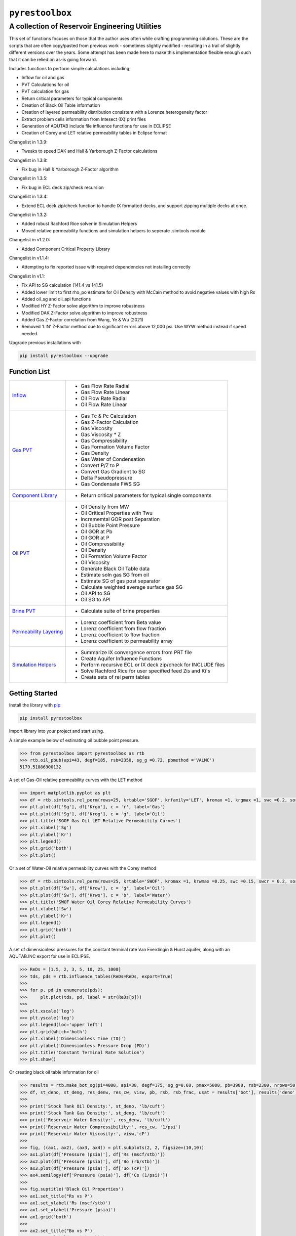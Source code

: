 ===================================
``pyrestoolbox``
===================================

-----------------------------
A collection of Reservoir Engineering Utilities
-----------------------------

This set of functions focuses on those that the author uses often while crafting programming solutions. 
These are the scripts that are often copy/pasted from previous work - sometimes slightly modified - resulting in a trail of slightly different versions over the years. Some attempt has been made here to make this implementation flexible enough such that it can be relied on as-is going forward.

Includes functions to perform simple calculations including;

- Inflow for oil and gas
- PVT Calculations for oil
- PVT calculation for gas
- Return critical parameters for typical components
- Creation of Black Oil Table information
- Creation of layered permeability distribution consistent with a Lorenze heterogeneity factor
- Extract problem cells information from Intesect (IX) print files
- Generation of AQUTAB include file influence functions for use in ECLIPSE
- Creation of Corey and LET relative permeability tables in Eclipse format

Changelist in 1.3.9:

- Tweaks to speed DAK and Hall & Yarborough Z-Factor calculations

Changelist in 1.3.8:

- Fix bug in Hall & Yarborough Z-Factor algorithm

Changelist in 1.3.5:

- Fix bug in ECL deck zip/check recursion


Changelist in 1.3.4:

- Extend ECL deck zip/check function to handle IX formatted decks, and support zipping multiple decks at once.


Changelist in 1.3.2:

- Added robust Rachford Rice solver in Simulation Helpers
- Moved relative permeability functions and simulation helpers to seperate .simtools module


Changelist in v1.2.0:

- Added Component Critical Property Library


Changelist in v1.1.4:

- Attempting to fix reported issue with required dependencies not installing correctly


Changelist in v1.1:

- Fix API to SG calculation (141.4 vs 141.5)
- Added lower limit to first rho_po estimate for Oil Density with McCain method to avoid negative values with high Rs
- Added oil_sg and oil_api functions
- Modified HY Z-Factor solve algorithm to improve robustness
- Modified DAK Z-Factor solve algorithm to improve robustness
- Added Gas Z-Factor correlation from Wang, Ye & Wu (2021)
- Removed 'LIN' Z-Factor method due to significant errors above 12,000 psi. Use WYW method instead if speed needed.

Upgrade previous installations with

.. code-block:: shell

    pip install pyrestoolbox --upgrade


Function List
=============

+----------------------------------------------------------------------------------------------------+-----------------------------------------------------------------+
| `Inflow <https://github.com/mwburgoyne/pyResToolbox/blob/main/docs/inflow.rst>`_                   | - Gas Flow Rate Radial                                          |
|                                                                                                    | - Gas Flow Rate Linear                                          |
|                                                                                                    | - Oil Flow Rate Radial                                          |
|                                                                                                    | - Oil Flow Rate Linear                                          |
+----------------------------------------------------------------------------------------------------+-----------------------------------------------------------------+
| `Gas PVT <https://github.com/mwburgoyne/pyResToolbox/blob/main/docs/gas.rst>`_                     | - Gas Tc & Pc Calculation                                       |
|                                                                                                    | - Gas Z-Factor Calculation                                      |
|                                                                                                    | - Gas Viscosity                                                 |
|                                                                                                    | - Gas Viscosity * Z                                             |
|                                                                                                    | - Gas Compressibility                                           |
|                                                                                                    | - Gas Formation Volume Factor                                   |
|                                                                                                    | - Gas Density                                                   |
|                                                                                                    | - Gas Water of Condensation                                     |
|                                                                                                    | - Convert P/Z to P                                              |
|                                                                                                    | - Convert Gas Gradient to SG                                    |
|                                                                                                    | - Delta Pseudopressure                                          |
|                                                                                                    | - Gas Condensate FWS SG                                         |
+----------------------------------------------------------------------------------------------------+-----------------------------------------------------------------+
| `Component Library <https://github.com/mwburgoyne/pyResToolbox/blob/main/docs/components.rst>`_    | - Return critical parameters for typical single components      |
+----------------------------------------------------------------------------------------------------+-----------------------------------------------------------------+
| `Oil PVT  <https://github.com/mwburgoyne/pyResToolbox/blob/main/docs/oil.rst>`_                    | - Oil Density from MW                                           |
|                                                                                                    | - Oil Critical Properties with Twu                              |
|                                                                                                    | - Incrememtal GOR post Separation                               |
|                                                                                                    | - Oil Bubble Point Pressure                                     |
|                                                                                                    | - Oil GOR at Pb                                                 |
|                                                                                                    | - Oil GOR at P                                                  |
|                                                                                                    | - Oil Compressibility                                           |
|                                                                                                    | - Oil Density                                                   |
|                                                                                                    | - Oil Formation Volume Factor                                   |
|                                                                                                    | - Oil Viscosity                                                 |
|                                                                                                    | - Generate Black Oil Table data                                 |
|                                                                                                    | - Estimate soln gas SG from oil                                 |
|                                                                                                    | - Estimate SG of gas post separator                             |
|                                                                                                    | - Calculate weighted average surface gas SG                     |
|                                                                                                    | - Oil API to SG                                                 |
|                                                                                                    | - Oil SG to API                                                 |
+----------------------------------------------------------------------------------------------------+-----------------------------------------------------------------+
| `Brine PVT <https://github.com/mwburgoyne/pyResToolbox/blob/main/docs/water.rst>`_                 | - Calculate suite of brine properties                           |
+----------------------------------------------------------------------------------------------------+-----------------------------------------------------------------+
| `Permeability Layering <https://github.com/mwburgoyne/pyResToolbox/blob/main/docs/layer.rst>`_     | - Lorenz coefficient from Beta value                            |
|                                                                                                    | - Lorenz coefficient from flow fraction                         |
|                                                                                                    | - Lorenz coefficient to flow fraction                           |
|                                                                                                    | - Lorenz coefficient to permeability array                      |
+----------------------------------------------------------------------------------------------------+-----------------------------------------------------------------+
| `Simulation Helpers <https://github.com/mwburgoyne/pyResToolbox/blob/main/docs/sim.rst>`_          | - Summarize IX convergence errors from PRT file                 |
|                                                                                                    | - Create Aquifer Influence Functions                            |
|                                                                                                    | - Perform recursive ECL or IX deck zip/check for INCLUDE files  |
|                                                                                                    | - Solve Rachford Rice for user specified feed Zis and Ki's      |
|                                                                                                    | - Create sets of rel perm tables                                |
+----------------------------------------------------------------------------------------------------+-----------------------------------------------------------------+


Getting Started
===============

Install the library with  `pip <https://pip.pypa.io/en/stable/>`_:

.. code-block:: shell

    pip install pyrestoolbox


Import library into your project and start using. 

A simple example below of estimating oil bubble point pressure.

.. code-block:: python

    >>> from pyrestoolbox import pyrestoolbox as rtb
    >>> rtb.oil_pbub(api=43, degf=185, rsb=2350, sg_g =0.72, pbmethod ='VALMC')
    5179.51086900132
    
A set of Gas-Oil relative permeability curves with the LET method

.. code-block:: python

    >>> import matplotlib.pyplot as plt
    >>> df = rtb.simtools.rel_perm(rows=25, krtable='SGOF', krfamily='LET', kromax =1, krgmax =1, swc =0.2, sorg =0.15, Lo=2.5, Eo = 1.25, To = 1.75, Lg = 1.2, Eg = 1.5, Tg = 2.0)
    >>> plt.plot(df['Sg'], df['Krgo'], c = 'r', label='Gas')
    >>> plt.plot(df['Sg'], df['Krog'], c = 'g', label='Oil')
    >>> plt.title('SGOF Gas Oil LET Relative Permeability Curves')
    >>> plt.xlabel('Sg')
    >>> plt.ylabel('Kr')
    >>> plt.legend()
    >>> plt.grid('both')
    >>> plt.plot()

.. image:: https://github.com/mwburgoyne/pyResToolbox/blob/main/docs/img/sgof.png
    :alt: SGOF Relative Permeability Curves

Or a set of Water-Oil relative permeability curves with the Corey method

.. code-block:: python

    >>> df = rtb.simtools.rel_perm(rows=25, krtable='SWOF', kromax =1, krwmax =0.25, swc =0.15, swcr = 0.2, sorw =0.15, no=2.5, nw=1.5)
    >>> plt.plot(df['Sw'], df['Krow'], c = 'g', label='Oil')
    >>> plt.plot(df['Sw'], df['Krwo'], c = 'b', label='Water')
    >>> plt.title('SWOF Water Oil Corey Relative Permeability Curves')
    >>> plt.xlabel('Sw')
    >>> plt.ylabel('Kr')
    >>> plt.legend()
    >>> plt.grid('both')
    >>> plt.plot()
    
.. image:: https://github.com/mwburgoyne/pyResToolbox/blob/main/docs/img/swof.png
    :alt: SWOF Relative Permeability Curves

A set of dimensionless pressures for the constant terminal rate Van Everdingin & Hurst aquifer, along with an AQUTAB.INC export for use in ECLIPSE.

.. code-block:: python

    >>> ReDs = [1.5, 2, 3, 5, 10, 25, 1000]
    >>> tds, pds = rtb.influence_tables(ReDs=ReDs, export=True)
    >>> 
    >>> for p, pd in enumerate(pds):
    >>>     plt.plot(tds, pd, label = str(ReDs[p]))
    >>>     
    >>> plt.xscale('log')
    >>> plt.yscale('log')
    >>> plt.legend(loc='upper left')
    >>> plt.grid(which='both')
    >>> plt.xlabel('Dimensionless Time (tD)')
    >>> plt.ylabel('Dimensionless Pressure Drop (PD)')
    >>> plt.title('Constant Terminal Rate Solution')
    >>> plt.show()
    
.. image:: https://github.com/mwburgoyne/pyResToolbox/blob/main/docs/img/influence.png
    :alt: Constant Terminal Rate influence tables

Or creating black oil table information for oil

.. code-block:: python

    >>> results = rtb.make_bot_og(pi=4000, api=38, degf=175, sg_g=0.68, pmax=5000, pb=3900, rsb=2300, nrows=50)
    >>> df, st_deno, st_deng, res_denw, res_cw, visw, pb, rsb, rsb_frac, usat = results['bot'], results['deno'], results['deng'], results['denw'], results['cw'], results['uw'], results['pb'], results['rsb'], results['rsb_scale'], results['usat']
    >>> 
    >>> print('Stock Tank Oil Density:', st_deno, 'lb/cuft')
    >>> print('Stock Tank Gas Density:', st_deng, 'lb/cuft')
    >>> print('Reservoir Water Density:', res_denw, 'lb/cuft')
    >>> print('Reservoir Water Compressibility:', res_cw, '1/psi')
    >>> print('Reservoir Water Viscosity:', visw,'cP')
    >>> 
    >>> fig, ((ax1, ax2), (ax3, ax4)) = plt.subplots(2, 2, figsize=(10,10))
    >>> ax1.plot(df['Pressure (psia)'], df['Rs (mscf/stb)'])
    >>> ax2.plot(df['Pressure (psia)'], df['Bo (rb/stb)'])
    >>> ax3.plot(df['Pressure (psia)'], df['uo (cP)'])
    >>> ax4.semilogy(df['Pressure (psia)'], df['Co (1/psi)'])
    >>> 
    >>> fig.suptitle('Black Oil Properties')
    >>> ax1.set_title("Rs vs P")
    >>> ax1.set_ylabel('Rs (mscf/stb)')
    >>> ax1.set_xlabel('Pressure (psia)')
    >>> ax1.grid('both')
    >>> 
    >>> ax2.set_title("Bo vs P")
    >>> ax2.set_ylabel('Bo (rb/stb)')
    >>> ax2.set_xlabel('Pressure (psia)')
    >>> ax2.grid('both')
    >>> 
    >>> ax3.set_title("Viso vs P")
    >>> ax3.set_xlabel('Pressure (psia)')
    >>> ax3.set_ylabel('Viscosity (cP)')
    >>> ax3.grid('both')
    >>> 
    >>> ax4.set_title("Co vs P")
    >>> ax4.set_ylabel('Co (1/psi)')
    >>> ax4.set_xlabel('Pressure (psia)')
    >>> ax4.grid('both')
    >>> 
    >>> plt.tight_layout()
    >>> plt.show()
    Iteratively solving for Rsb fraction to use in order to harmonize user specified Pb and Rsb
    
    Stock Tank Oil Density: 52.09203539823009 lb/cuft
    Stock Tank Gas Density: 0.052046870460837856 lb/cuft
    Reservoir Water Density: 61.40223160167964 lb/cuft
    Reservoir Water Compressibility: 2.930237693350768e-06 1/psi
    Reservoir Water Viscosity: 0.3640686136171888 cP

.. image:: https://github.com/mwburgoyne/pyResToolbox/blob/main/docs/img/bot.png
    :alt: Black Oil Properties
    
And gas

.. code-block:: python

    >>> fig, ((ax1, ax2), (ax3, ax4)) = plt.subplots(2, 2, figsize=(10,10))
    >>> ax1.semilogy(df['Pressure (psia)'], df['Bg (rb/mscf'])
    >>> ax2.plot(df['Pressure (psia)'], df['ug (cP)'])
    >>> ax3.plot(df['Pressure (psia)'], df['Gas Z (v/v)'])
    >>> ax4.semilogy(df['Pressure (psia)'], df['Cg (1/psi)'])
    >>> ...
    >>> plt.show()

.. image:: https://github.com/mwburgoyne/pyResToolbox/blob/main/docs/img/dry_gas.png
    :alt: Dry Gas Properties
    
With ability to generate Live Oil PVTO style table data as well

.. code-block:: python

    >>> pb = 4500
    >>> results = rtb.make_bot_og(pvto=True, pi=4000, api=38, degf=175, sg_g=0.68, pmax=5500, pb=pb, nrows=25, export=True)
    >>> df, st_deno, st_deng, res_denw, res_cw, visw, pb, rsb, rsb_frac, usat = results['bot'], results['deno'], results['deng'], results['denw'], results['cw'], results['uw'], results['pb'], results['rsb'], results['rsb_scale'], results['usat']
    >>> 
    >>> if len(usat) == 0:
    >>>     usat_flag = False
    >>> else:
    >>>     usat_flag=True
    >>>     usat_p, usat_bo, usat_uo = usat 
    >>> 
    >>> try:
    >>>     pb_idx = df['Pressure (psia)'].tolist().index(pb)
    >>>     bob = df['Bo (rb/stb)'].iloc[pb_idx]
    >>>     rsb = df['Rs (mscf/stb)'].iloc[pb_idx]
    >>>     uob = df['uo (cP)'].iloc[pb_idx]
    >>>     cob = df['Co (1/psi)'].iloc[pb_idx]
    >>>     no_pb = False
    >>> except:
    >>>     print('Pb was > Pmax')
    >>>     no_pb = True
    >>> 
    >>> print('Pb (psia):', pb)
    >>> print('Bob (rb/stb):', bob)
    >>> print('Rsb (mscf/stb):', rsb)
    >>> print('Rsb Scaling Required:', rsb_frac)
    >>> print('Visob (cP):', uob)
    >>> print('Cob (1/psi):', cob,'\n')
    >>> print('Stock Tank Oil Density:', st_deno, 'lb/cuft')
    >>> print('Stock Tank Gas Density:', st_deng, 'lb/cuft')
    >>> print('Reservoir Water Density:', res_denw, 'lb/cuft')
    >>> print('Reservoir Water Compressibility:', res_cw, '1/psi')
    >>> print('Reservoir Water Viscosity:', visw,'cP')
    >>> 
    >>> fig, ((ax1, ax2), (ax3, ax4)) = plt.subplots(2, 2, figsize=(10,10))
    >>> ax1.plot(df['Pressure (psia)'], df['Rs (mscf/stb)'])
    >>> ax2.plot(df['Pressure (psia)'], df['Bo (rb/stb)'])
    >>> ax3.plot(df['Pressure (psia)'], df['uo (cP)'])
    >>> ax4.semilogy(df['Pressure (psia)'], df['Co (1/psi)'])
    >>> 
    >>> ax1.plot([pb], [rsb], 'o', c='r')
    >>> ax2.plot([pb], [bob], 'o', c='r')
    >>> ax3.plot([pb], [uob], 'o', c='r')
    >>> ax4.plot([pb], [cob], 'o', c='r')
    >>> 
    >>> if usat_flag:
    >>>     if no_pb == False:
    >>>         for i in range(len(usat_bo)):
    >>>             ax2.plot(usat_p[i], usat_bo[i], c='k')
    >>>             ax3.plot(usat_p[i], usat_uo[i], c='k')
    >>> 
    >>> fig.suptitle('Black Oil Properties')
    >>> ..
    >>> ..
    >>> plt.show()
    Pb (psia): 4500
    Bob (rb/stb): 1.6072798403441817
    Rsb (mscf/stb): 1.2863705330979234
    Rsb Scaling Required: 0.9713981737449556
    Visob (cP): 0.3422139569449832
    Cob (1/psi): 5.711273668114706e-05 
    
    Stock Tank Oil Density: 52.05522123893805 lb/cuft
    Stock Tank Gas Density: 0.052025361717109773 lb/cuft
    Reservoir Water Density: 61.40223160167964 lb/cuft
    Reservoir Water Compressibility: 2.930237693350768e-06 1/psi
    Reservoir Water Viscosity: 0.3640686136171888 cP
    
.. image:: https://github.com/mwburgoyne/pyResToolbox/blob/main/docs/img/bot_PVTO.png
    :alt: Live Oil Properties


Development
===========
``pyrestoolbox`` is maintained by Mark W. Burgoyne (`<https://github.com/mwburgoyne>`_).

